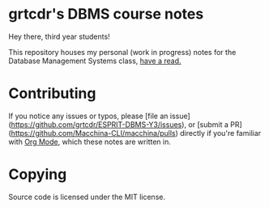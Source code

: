 * grtcdr's DBMS course notes

Hey there, third year students!

This repository houses my personal (work in progress) notes for the
Database Management Systems class, [[file:dbms.org][have a read.]]

* Contributing
If you notice any issues or typos, please [file an
issue](https://github.com/grtcdr/ESPRIT-DBMS-Y3/issues), or [submit a
PR](https://github.com/Macchina-CLI/macchina/pulls) directly if you're
familiar with [[https://orgmode.org/][Org Mode]], which these notes are written in.

* Copying
Source code is licensed under the MIT license.
